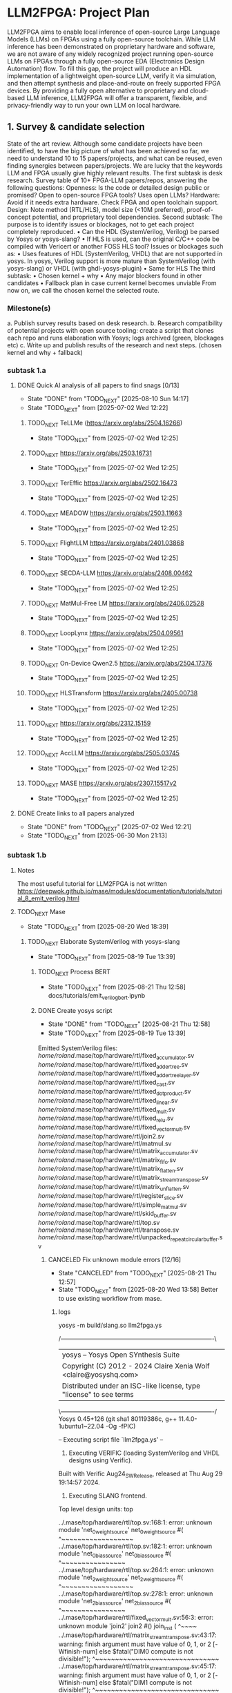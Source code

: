 * LLM2FPGA: Project Plan
LLM2FPGA aims to enable local inference of open-source Large Language Models (LLMs) on FPGAs using a fully open-source toolchain. While LLM inference has been demonstrated on proprietary hardware and software, we are not aware of any widely recognized project running open-source LLMs on FPGAs through a fully open-source EDA (Electronics Design Automation) flow. To fill this gap, the project will produce an HDL implementation of a lightweight open-source LLM, verify it via simulation, and then attempt synthesis and place-and-route on freely supported FPGA devices. By providing a fully open alternative to proprietary and cloud-based LLM inference, LLM2FPGA will offer a transparent, flexible, and privacy-friendly way to run your own LLM on local hardware.
** 1. Survey & candidate selection
  State of the art review. Although some candidate projects have been identified, to have the big picture of what has been achieved so far, we need to understand 10 to 15 papers/projects, and what can be reused, even finding synergies between papers/projects.
  We are lucky that the keywords LLM and FPGA usually give highly relevant results.
  The first subtask is desk research. Survey table of 10+ FPGA-LLM papers/repos, answering the following questions:
  Openness: Is the code or detailed design public or promised? Open to open-source FPGA tools? Uses open LLMs?
  Hardware: Avoid if it needs extra hardware. Check FPGA and open toolchain support.
  Design: Note method (RTL/HLS), model size (<10M preferred), proof-of-concept potential, and proprietary tool dependencies.
  Second subtask:
  The purpose is to identify issues or blockages, not to get each project completely reproduced.
      • Can the HDL (SystemVerilog, Verilog) be parsed by Yosys or yosys-slang?
      • If HLS is used, can the original C/C++ code be compiled with Vericert or another FOSS HLS tool?
  Issues or blockages such as:
      • Uses features of HDL (SystemVerilog, VHDL) that are not supported in yosys.
  In yosys, Verilog support is more mature than SystemVerilog (with yosys-slang) or VHDL (with ghdl-yosys-plugin)
      • Same for HLS
  The third subtask:
      • Chosen kernel + why
      • Any major blockers found in other candidates
      • Fallback plan in case current kernel becomes unviable
  From now on, we call the chosen kernel the selected route.
*** Milestone(s)
    a. Publish survey results based on desk research.
    b. Research compatibility of potential projects with open source tooling: create a script that clones each repo and runs elaboration with Yosys; logs archived (green, blockages etc)
    c. Write up and publish results of the research and next steps. (chosen kernel and why + fallback)
*** subtask 1.a
**** DONE Quick AI analysis of all papers to find snags [0/13]
CLOSED: [2025-08-10 Sun 14:17]
- State "DONE"       from "TODO_NEXT"  [2025-08-10 Sun 14:17]
- State "TODO_NEXT"  from              [2025-07-02 Wed 12:22]
***** TODO_NEXT TeLLMe (https://arxiv.org/abs/2504.16266)          
- State "TODO_NEXT"  from              [2025-07-02 Wed 12:25]
***** TODO_NEXT https://arxiv.org/abs/2503.16731                   
- State "TODO_NEXT"  from              [2025-07-02 Wed 12:25]
***** TODO_NEXT TerEffic https://arxiv.org/abs/2502.16473          
- State "TODO_NEXT"  from              [2025-07-02 Wed 12:25]
***** TODO_NEXT MEADOW https://arxiv.org/abs/2503.11663            
- State "TODO_NEXT"  from              [2025-07-02 Wed 12:25]
***** TODO_NEXT FlightLLM https://arxiv.org/abs/2401.03868         
- State "TODO_NEXT"  from              [2025-07-02 Wed 12:25]
***** TODO_NEXT SECDA-LLM https://arxiv.org/abs/2408.00462         
- State "TODO_NEXT"  from              [2025-07-02 Wed 12:25]
***** TODO_NEXT MatMul-Free LM https://arxiv.org/abs/2406.02528    
- State "TODO_NEXT"  from              [2025-07-02 Wed 12:25]
***** TODO_NEXT LoopLynx https://arxiv.org/abs/2504.09561          
- State "TODO_NEXT"  from              [2025-07-02 Wed 12:25]
***** TODO_NEXT On-Device Qwen2.5 https://arxiv.org/abs/2504.17376 
- State "TODO_NEXT"  from              [2025-07-02 Wed 12:25]
***** TODO_NEXT HLSTransform https://arxiv.org/abs/2405.00738      
- State "TODO_NEXT"  from              [2025-07-02 Wed 12:25]
***** TODO_NEXT https://arxiv.org/abs/2312.15159                   
- State "TODO_NEXT"  from              [2025-07-02 Wed 12:25]
***** TODO_NEXT AccLLM https://arxiv.org/abs/2505.03745            
- State "TODO_NEXT"  from              [2025-07-02 Wed 12:25]
***** TODO_NEXT MASE https://arxiv.org/abs/2307.15517v2            
- State "TODO_NEXT"  from              [2025-07-02 Wed 12:25]
**** DONE Create links to all papers analyzed
CLOSED: [2025-07-02 Wed 12:21]
- State "DONE"       from "TODO_NEXT"  [2025-07-02 Wed 12:21]
- State "TODO_NEXT"  from              [2025-06-30 Mon 21:13]
*** subtask 1.b
**** Notes
The most useful tutorial for LLM2FPGA is not written
https://deepwok.github.io/mase/modules/documentation/tutorials/tutorial_8_emit_verilog.html
**** TODO_NEXT Mase
- State "TODO_NEXT"  from              [2025-08-20 Wed 18:39]
***** TODO_NEXT Elaborate SystemVerilog with yosys-slang
- State "TODO_NEXT"  from              [2025-08-19 Tue 13:39]
****** TODO_NEXT Process BERT
- State "TODO_NEXT"  from              [2025-08-21 Thu 12:58]
  docs/tutorials/emit_verilog_bert.ipynb
****** DONE Create yosys script
CLOSED: [2025-08-21 Thu 12:58]
- State "DONE"       from "TODO_NEXT"  [2025-08-21 Thu 12:58]
- State "TODO_NEXT"  from              [2025-08-19 Tue 13:39]
Emitted SystemVerilog files:
   /home/roland/.mase/top/hardware/rtl/fixed_accumulator.sv
   /home/roland/.mase/top/hardware/rtl/fixed_adder_tree.sv
   /home/roland/.mase/top/hardware/rtl/fixed_adder_tree_layer.sv
   /home/roland/.mase/top/hardware/rtl/fixed_cast.sv
   /home/roland/.mase/top/hardware/rtl/fixed_dot_product.sv
   /home/roland/.mase/top/hardware/rtl/fixed_linear.sv
   /home/roland/.mase/top/hardware/rtl/fixed_mult.sv
   /home/roland/.mase/top/hardware/rtl/fixed_relu.sv
   /home/roland/.mase/top/hardware/rtl/fixed_vector_mult.sv
   /home/roland/.mase/top/hardware/rtl/join2.sv
   /home/roland/.mase/top/hardware/rtl/matmul.sv
   /home/roland/.mase/top/hardware/rtl/matrix_accumulator.sv
   /home/roland/.mase/top/hardware/rtl/matrix_fifo.sv
   /home/roland/.mase/top/hardware/rtl/matrix_flatten.sv
   /home/roland/.mase/top/hardware/rtl/matrix_stream_transpose.sv
   /home/roland/.mase/top/hardware/rtl/matrix_unflatten.sv
   /home/roland/.mase/top/hardware/rtl/register_slice.sv
   /home/roland/.mase/top/hardware/rtl/simple_matmul.sv
   /home/roland/.mase/top/hardware/rtl/skid_buffer.sv
   /home/roland/.mase/top/hardware/rtl/top.sv
   /home/roland/.mase/top/hardware/rtl/transpose.sv
   /home/roland/.mase/top/hardware/rtl/unpacked_repeat_circular_buffer.sv
******* CANCELED Fix unknown module errors [12/16]
CLOSED: [2025-08-21 Thu 12:57]
- State "CANCELED"   from "TODO_NEXT"  [2025-08-21 Thu 12:57]
- State "TODO_NEXT"  from              [2025-08-20 Wed 13:58]
  Better to use existing workflow from mase.
******** logs
yosys -m build/slang.so llm2fpga.ys

 /----------------------------------------------------------------------------\
 |  yosys -- Yosys Open SYnthesis Suite                                       |
 |  Copyright (C) 2012 - 2024  Claire Xenia Wolf <claire@yosyshq.com>         |
 |  Distributed under an ISC-like license, type "license" to see terms        |
 \----------------------------------------------------------------------------/
 Yosys 0.45+126 (git sha1 80119386c, g++ 11.4.0-1ubuntu1~22.04 -Og -fPIC)

-- Executing script file `llm2fpga.ys' --

1. Executing VERIFIC (loading SystemVerilog and VHDL designs using Verific).
Built with Verific Aug24_SW_Release, released at Thu Aug 29 19:14:57 2024.

2. Executing SLANG frontend.
Top level design units:
    top

../.mase/top/hardware/rtl/top.sv:168:1: error: unknown module 'net_0_weight_source'
net_0_weight_source #(
^~~~~~~~~~~~~~~~~~~
../.mase/top/hardware/rtl/top.sv:182:1: error: unknown module 'net_0_bias_source'
net_0_bias_source #(
^~~~~~~~~~~~~~~~~
../.mase/top/hardware/rtl/top.sv:264:1: error: unknown module 'net_2_weight_source'
net_2_weight_source #(
^~~~~~~~~~~~~~~~~~~
../.mase/top/hardware/rtl/top.sv:278:1: error: unknown module 'net_2_bias_source'
net_2_bias_source #(
^~~~~~~~~~~~~~~~~
../.mase/top/hardware/rtl/fixed_vector_mult.sv:56:3: error: unknown module 'join2'
  join2 #() join_inst (
  ^~~~~
../.mase/top/hardware/rtl/matrix_stream_transpose.sv:43:17: warning: finish argument must have value of 0, 1, or 2 [-Wfinish-num]
    else $fatal("DIM0 compute is not divisible!");
                ^~~~~~~~~~~~~~~~~~~~~~~~~~~~~~~~
../.mase/top/hardware/rtl/matrix_stream_transpose.sv:45:17: warning: finish argument must have value of 0, 1, or 2 [-Wfinish-num]
    else $fatal("DIM1 compute is not divisible!");
                ^~~~~~~~~~~~~~~~~~~~~~~~~~~~~~~~
../.mase/top/hardware/rtl/matrix_stream_transpose.sv:115:5: error: unknown module 'fifo'
    fifo #(
    ^~~~
../.mase/top/hardware/rtl/matrix_stream_transpose.sv:142:7: error: unknown module 'mux'
      mux #(
      ^~~
../.mase/top/hardware/rtl/matrix_stream_transpose.sv:166:7: error: unknown module 'mux'
      mux #(
      ^~~
../.mase/top/hardware/rtl/matrix_stream_transpose.sv:174:7: error: unknown module 'mux'
      mux #(
      ^~~
../.mase/top/hardware/rtl/matmul.sv:84:17: warning: finish argument must have value of 0, 1, or 2 [-Wfinish-num]
    else $fatal("A_TOTAL_DIM0 must equal B_TOTAL_DIM1!");
                ^~~~~~~~~~~~~~~~~~~~~~~~~~~~~~~~~~~~~~~
../.mase/top/hardware/rtl/matmul.sv:86:17: warning: finish argument must have value of 0, 1, or 2 [-Wfinish-num]
    else $fatal("A_COMPUTE_DIM0 must equal B_COMPUTE_DIM1!");
                ^~~~~~~~~~~~~~~~~~~~~~~~~~~~~~~~~~~~~~~~~~~
../.mase/top/hardware/rtl/matmul.sv:90:17: warning: finish argument must have value of 0, 1, or 2 [-Wfinish-num]
    else $fatal("A_DIM0 compute is not divisible!");
                ^~~~~~~~~~~~~~~~~~~~~~~~~~~~~~~~~~
../.mase/top/hardware/rtl/matmul.sv:92:17: warning: finish argument must have value of 0, 1, or 2 [-Wfinish-num]
    else $fatal("A_DIM1 compute is not divisible!");
                ^~~~~~~~~~~~~~~~~~~~~~~~~~~~~~~~~~
../.mase/top/hardware/rtl/matmul.sv:94:17: warning: finish argument must have value of 0, 1, or 2 [-Wfinish-num]
    else $fatal("B_DIM0 compute is not divisible!");
                ^~~~~~~~~~~~~~~~~~~~~~~~~~~~~~~~~~
../.mase/top/hardware/rtl/matmul.sv:96:17: warning: finish argument must have value of 0, 1, or 2 [-Wfinish-num]
    else $fatal("B_DIM1 compute is not divisible!");
                ^~~~~~~~~~~~~~~~~~~~~~~~~~~~~~~~~~
  in instance: top.net_0_inst.matmul_i
../.mase/top/hardware/rtl/matmul.sv:181:7: error: unknown module 'single_element_repeat'
      single_element_repeat #(
      ^~~~~~~~~~~~~~~~~~~~~
  in instance: top.net_2_inst.matmul_i
../.mase/top/hardware/rtl/matmul.sv:208:7: error: unknown module 'unpacked_skid_buffer'
      unpacked_skid_buffer #(
      ^~~~~~~~~~~~~~~~~~~~
../.mase/top/hardware/rtl/matmul.sv:314:5: error: unknown module 'fixed_signed_cast'
    fixed_signed_cast #(
    ^~~~~~~~~~~~~~~~~
../.mase/top/hardware/rtl/fixed_linear.sv:179:5: error: unknown module 'join2'
    join2 join2_matmul_bias_i (
    ^~~~~
../.mase/top/hardware/rtl/fixed_linear.sv:186:5: error: unknown module 'input_buffer'
    input_buffer #(
    ^~~~~~~~~~~~
../.mase/top/hardware/rtl/fixed_linear.sv:205:5: error: unknown module 'fixed_rounding'
    fixed_rounding #(
    ^~~~~~~~~~~~~~
../.mase/top/hardware/rtl/fixed_linear.sv:215:5: error: unknown module 'unpacked_register_slice'
    unpacked_register_slice #(
    ^~~~~~~~~~~~~~~~~~~~~~~
../.mase/top/hardware/rtl/fixed_linear.sv:248:5: error: unknown module 'fixed_cast'
    fixed_cast #(
    ^~~~~~~~~~
../.mase/top/hardware/rtl/simple_matmul.sv:64:19: warning: finish argument must have value of 0, 1, or 2 [-Wfinish-num]
      else $fatal("OUT_WIDTH must be %d if OUTPUT_ROUNDING == 0", ACC_WIDTH);
                  ^~~~~~~~~~~~~~~~~~~~~~~~~~~~~~~~~~~~~~~~~~~~~~
../.mase/top/hardware/rtl/simple_matmul.sv:66:19: warning: finish argument must have value of 0, 1, or 2 [-Wfinish-num]
      else $fatal("OUT_FRAC_WIDTH must be %d if OUTPUT_ROUNDING == 0", ACC_FRAC_WIDTH);
                  ^~~~~~~~~~~~~~~~~~~~~~~~~~~~~~~~~~~~~~~~~~~~~~~~~~~
../.mase/top/hardware/rtl/simple_matmul.sv:91:3: error: unknown module 'join2'
  join2 sync_handshake (
  ^~~~~
../.mase/top/hardware/rtl/simple_matmul.sv:136:9: error: unknown module 'fixed_round'
        fixed_round #(
        ^~~~~~~~~~~

Build failed: 19 errors, 10 warnings
ERROR: Compilation failed
******** Notes
sv files are also located in /home/roland/mase/src/mase_components/
******** TODO_NEXT ../.mase/top/hardware/rtl/top.sv:168:1: error: unknown module 'net_0_weight_source'
- State "TODO_NEXT"  from              [2025-08-20 Wed 18:45]
net_0_weight_source #(
^~~~~~~~~~~~~~~~~~~
******** TODO_NEXT ../.mase/top/hardware/rtl/top.sv:182:1: error: unknown module 'net_0_bias_source'
- State "TODO_NEXT"  from              [2025-08-20 Wed 18:45]
net_0_bias_source #(
^~~~~~~~~~~~~~~~~
******** TODO_NEXT ../.mase/top/hardware/rtl/top.sv:264:1: error: unknown module 'net_2_weight_source'
- State "TODO_NEXT"  from              [2025-08-20 Wed 18:45]
net_2_weight_source #(
^~~~~~~~~~~~~~~~~~~
******** TODO_NEXT ../.mase/top/hardware/rtl/top.sv:278:1: error: unknown module 'net_2_bias_source'
- State "TODO_NEXT"  from              [2025-08-20 Wed 18:45]
net_2_bias_source #(
^~~~~~~~~~~~~~~~~
******** DONE ../.mase/top/hardware/rtl/matrix_stream_transpose.sv:115:5: error: unknown module 'fifo'
CLOSED: [2025-08-20 Wed 18:58]
- State "DONE"       from "TODO_NEXT"  [2025-08-20 Wed 18:58]
- State "TODO_NEXT"  from              [2025-08-20 Wed 18:45]
    fifo #(
    ^~~~
******** DONE ../.mase/top/hardware/rtl/matrix_stream_transpose.sv:142:7: error: unknown module 'mux'
CLOSED: [2025-08-20 Wed 18:50]
- State "DONE"       from "TODO_NEXT"  [2025-08-20 Wed 18:50]
- State "TODO_NEXT"  from              [2025-08-20 Wed 18:45]
      mux #(
      ^~~
******** DONE ../.mase/top/hardware/rtl/matrix_stream_transpose.sv:166:7: error: unknown module 'mux'
CLOSED: [2025-08-20 Wed 18:50]
- State "DONE"       from "TODO_NEXT"  [2025-08-20 Wed 18:50]
- State "TODO_NEXT"  from              [2025-08-20 Wed 18:45]
      mux #(
      ^~~
******** DONE ../.mase/top/hardware/rtl/matrix_stream_transpose.sv:174:7: error: unknown module 'mux'
CLOSED: [2025-08-20 Wed 18:51]
- State "DONE"       from "TODO_NEXT"  [2025-08-20 Wed 18:51]
- State "TODO_NEXT"  from              [2025-08-20 Wed 18:45]
      mux #(
      ^~~
******** DONE ../.mase/top/hardware/rtl/matmul.sv:181:7: error: unknown module 'single_element_repeat'
CLOSED: [2025-08-20 Wed 18:59]
- State "DONE"       from "TODO_NEXT"  [2025-08-20 Wed 18:59]
- State "TODO_NEXT"  from              [2025-08-20 Wed 18:46]
      single_element_repeat #(
      ^~~~~~~~~~~~~~~~~~~~~
  in instance: top.net_2_inst.matmul_i
******** DONE ../.mase/top/hardware/rtl/matmul.sv:208:7: error: unknown module 'unpacked_skid_buffer'
CLOSED: [2025-08-20 Wed 18:59]
- State "DONE"       from "TODO_NEXT"  [2025-08-20 Wed 18:59]
- State "TODO_NEXT"  from              [2025-08-20 Wed 18:46]
      unpacked_skid_buffer #(
      ^~~~~~~~~~~~~~~~~~~~
******** DONE ../.mase/top/hardware/rtl/matmul.sv:314:5: error: unknown module 'fixed_signed_cast'
CLOSED: [2025-08-20 Wed 18:59]
- State "DONE"       from "TODO_NEXT"  [2025-08-20 Wed 18:59]
- State "TODO_NEXT"  from              [2025-08-20 Wed 18:46]
    fixed_signed_cast #(
    ^~~~~~~~~~~~~~~~~
******** DONE ../.mase/top/hardware/rtl/fixed_linear.sv:186:5: error: unknown module 'input_buffer'
CLOSED: [2025-08-20 Wed 18:59]
- State "DONE"       from "TODO_NEXT"  [2025-08-20 Wed 18:59]
- State "TODO_NEXT"  from              [2025-08-20 Wed 18:46]
    input_buffer #(
    ^~~~~~~~~~~~
******** DONE ../.mase/top/hardware/rtl/fixed_linear.sv:205:5: error: unknown module 'fixed_rounding'
CLOSED: [2025-08-20 Wed 18:59]
- State "DONE"       from "TODO_NEXT"  [2025-08-20 Wed 18:59]
- State "TODO_NEXT"  from              [2025-08-20 Wed 18:46]
    fixed_rounding #(
    ^~~~~~~~~~~~~~
******** DONE ../.mase/top/hardware/rtl/fixed_linear.sv:215:5: error: unknown module 'unpacked_register_slice'
CLOSED: [2025-08-20 Wed 18:59]
- State "DONE"       from "TODO_NEXT"  [2025-08-20 Wed 18:59]
- State "TODO_NEXT"  from              [2025-08-20 Wed 18:46]
    unpacked_register_slice #(
    ^~~~~~~~~~~~~~~~~~~~~~~
******** DONE ../.mase/top/hardware/rtl/fixed_linear.sv:248:5: error: unknown module 'fixed_cast'
CLOSED: [2025-08-20 Wed 18:59]
- State "DONE"       from "TODO_NEXT"  [2025-08-20 Wed 18:59]
- State "TODO_NEXT"  from              [2025-08-20 Wed 18:46]
    fixed_cast #(
    ^~~~~~~~~~
******** DONE ../.mase/top/hardware/rtl/simple_matmul.sv:136:9: error: unknown module 'fixed_round'
CLOSED: [2025-08-20 Wed 18:59]
- State "DONE"       from "TODO_NEXT"  [2025-08-20 Wed 18:59]
- State "TODO_NEXT"  from              [2025-08-20 Wed 18:46]
******* CANCELED Fix warnings? [0/10]
CLOSED: [2025-08-21 Thu 12:56]
- State "CANCELED"   from "TODO_NEXT"  [2025-08-21 Thu 12:56]
- State "TODO_NEXT"  from              [2025-08-20 Wed 18:59]
******** TODO_NEXT ../.mase/top/hardware/rtl/matmul.sv:84:17: warning: finish argument must have value of 0, 1, or 2 [-Wfinish-num]
- State "TODO_NEXT"  from              [2025-08-20 Wed 18:45]
    else $fatal("A_TOTAL_DIM0 must equal B_TOTAL_DIM1!");
                ^~~~~~~~~~~~~~~~~~~~~~~~~~~~~~~~~~~~~~~
******** TODO_NEXT ../.mase/top/hardware/rtl/matmul.sv:86:17: warning: finish argument must have value of 0, 1, or 2 [-Wfinish-num]
- State "TODO_NEXT"  from              [2025-08-20 Wed 18:45]
    else $fatal("A_COMPUTE_DIM0 must equal B_COMPUTE_DIM1!");
                ^~~~~~~~~~~~~~~~~~~~~~~~~~~~~~~~~~~~~~~~~~~
******** TODO_NEXT ../.mase/top/hardware/rtl/matmul.sv:90:17: warning: finish argument must have value of 0, 1, or 2 [-Wfinish-num]
- State "TODO_NEXT"  from              [2025-08-20 Wed 18:45]
    else $fatal("A_DIM0 compute is not divisible!");
                ^~~~~~~~~~~~~~~~~~~~~~~~~~~~~~~~~~
******** TODO_NEXT ../.mase/top/hardware/rtl/matmul.sv:92:17: warning: finish argument must have value of 0, 1, or 2 [-Wfinish-num]
- State "TODO_NEXT"  from              [2025-08-20 Wed 18:45]
    else $fatal("A_DIM1 compute is not divisible!");
                ^~~~~~~~~~~~~~~~~~~~~~~~~~~~~~~~~~
******** TODO_NEXT ../.mase/top/hardware/rtl/matmul.sv:94:17: warning: finish argument must have value of 0, 1, or 2 [-Wfinish-num]
- State "TODO_NEXT"  from              [2025-08-20 Wed 18:45]
    else $fatal("B_DIM0 compute is not divisible!");
                ^~~~~~~~~~~~~~~~~~~~~~~~~~~~~~~~~~
******** TODO_NEXT ../.mase/top/hardware/rtl/matmul.sv:96:17: warning: finish argument must have value of 0, 1, or 2 [-Wfinish-num]
- State "TODO_NEXT"  from              [2025-08-20 Wed 18:45]
    else $fatal("B_DIM1 compute is not divisible!");
                ^~~~~~~~~~~~~~~~~~~~~~~~~~~~~~~~~~
  in instance: top.net_0_inst.matmul_i

******** TODO_NEXT ../.mase/top/hardware/rtl/matrix_stream_transpose.sv:43:17: warning: finish argument must have value of 0, 1, or 2 [-Wfinish-num]
- State "TODO_NEXT"  from              [2025-08-20 Wed 18:45]
    else $fatal("DIM0 compute is not divisible!");
                ^~~~~~~~~~~~~~~~~~~~~~~~~~~~~~~~
******** TODO_NEXT ../.mase/top/hardware/rtl/matrix_stream_transpose.sv:45:17: warning: finish argument must have value of 0, 1, or 2 [-Wfinish-num]
- State "TODO_NEXT"  from              [2025-08-20 Wed 18:45]
    else $fatal("DIM1 compute is not divisible!");
                ^~~~~~~~~~~~~~~~~~~~~~~~~~~~~~~~

******** TODO_NEXT ../.mase/top/hardware/rtl/simple_matmul.sv:64:19: warning: finish argument must have value of 0, 1, or 2 [-Wfinish-num]
- State "TODO_NEXT"  from              [2025-08-20 Wed 18:46]
      else $fatal("OUT_WIDTH must be %d if OUTPUT_ROUNDING == 0", ACC_WIDTH);
                  ^~~~~~~~~~~~~~~~~~~~~~~~~~~~~~~~~~~~~~~~~~~~~~
******** TODO_NEXT ../.mase/top/hardware/rtl/simple_matmul.sv:66:19: warning: finish argument must have value of 0, 1, or 2 [-Wfinish-num]
- State "TODO_NEXT"  from              [2025-08-20 Wed 18:46]
      else $fatal("OUT_FRAC_WIDTH must be %d if OUTPUT_ROUNDING == 0", ACC_FRAC_WIDTH);
                  ^~~~~~~~~~~~~~~~~~~~~~~~~~~~~~~~~~~~~~~~~~~~~~~~~~~
****** DONE Build yosys-slang
- State "DONE"       from              [2025-08-20 Wed 13:10]
  from yosys-slang dir, available with yosys -m build/slang.so
***** DONE Mase: call emit_verilog function
CLOSED: [2025-08-19 Tue 13:39]
- State "DONE"       from "TODO_NEXT"  [2025-08-19 Tue 13:39]
- State "TODO_NEXT"  from              [2025-08-10 Sun 14:18]
  Steps:
  nix develop
  source .venv/bin/activate
  
****** notes
even though the function is called emit_verilog_top_transform_pass, it emits SystemVerilog, not Verilog
****** CANCELED Setup flake.nix
CLOSED: [2025-08-13 Wed 13:08]
- State "CANCELED"   from "TODO_NEXT"  [2025-08-13 Wed 13:08]
- State "TODO_NEXT"  from              [2025-08-10 Sun 14:28]
  Let's do it later, just emit_verilog
******* CANCELED nix: /nix/store/whypqfa83z4bsn43n4byvmw80n4mg3r8-glibc-2.37-45/lib/libc.so.6: version `GLIBC_2.38' not found (required by /nix/store/90yn7340r8yab8kxpb0p7y0c9j3snjam-gcc-13.2.0-lib/lib/libstdc++.so.6)
CLOSED: [2025-08-13 Wed 13:08]
- State "CANCELED"   from "TODO_NEXT"  [2025-08-13 Wed 13:08]
- State "TODO_NEXT"  from              [2025-08-10 Sun 14:28]
nix develop
